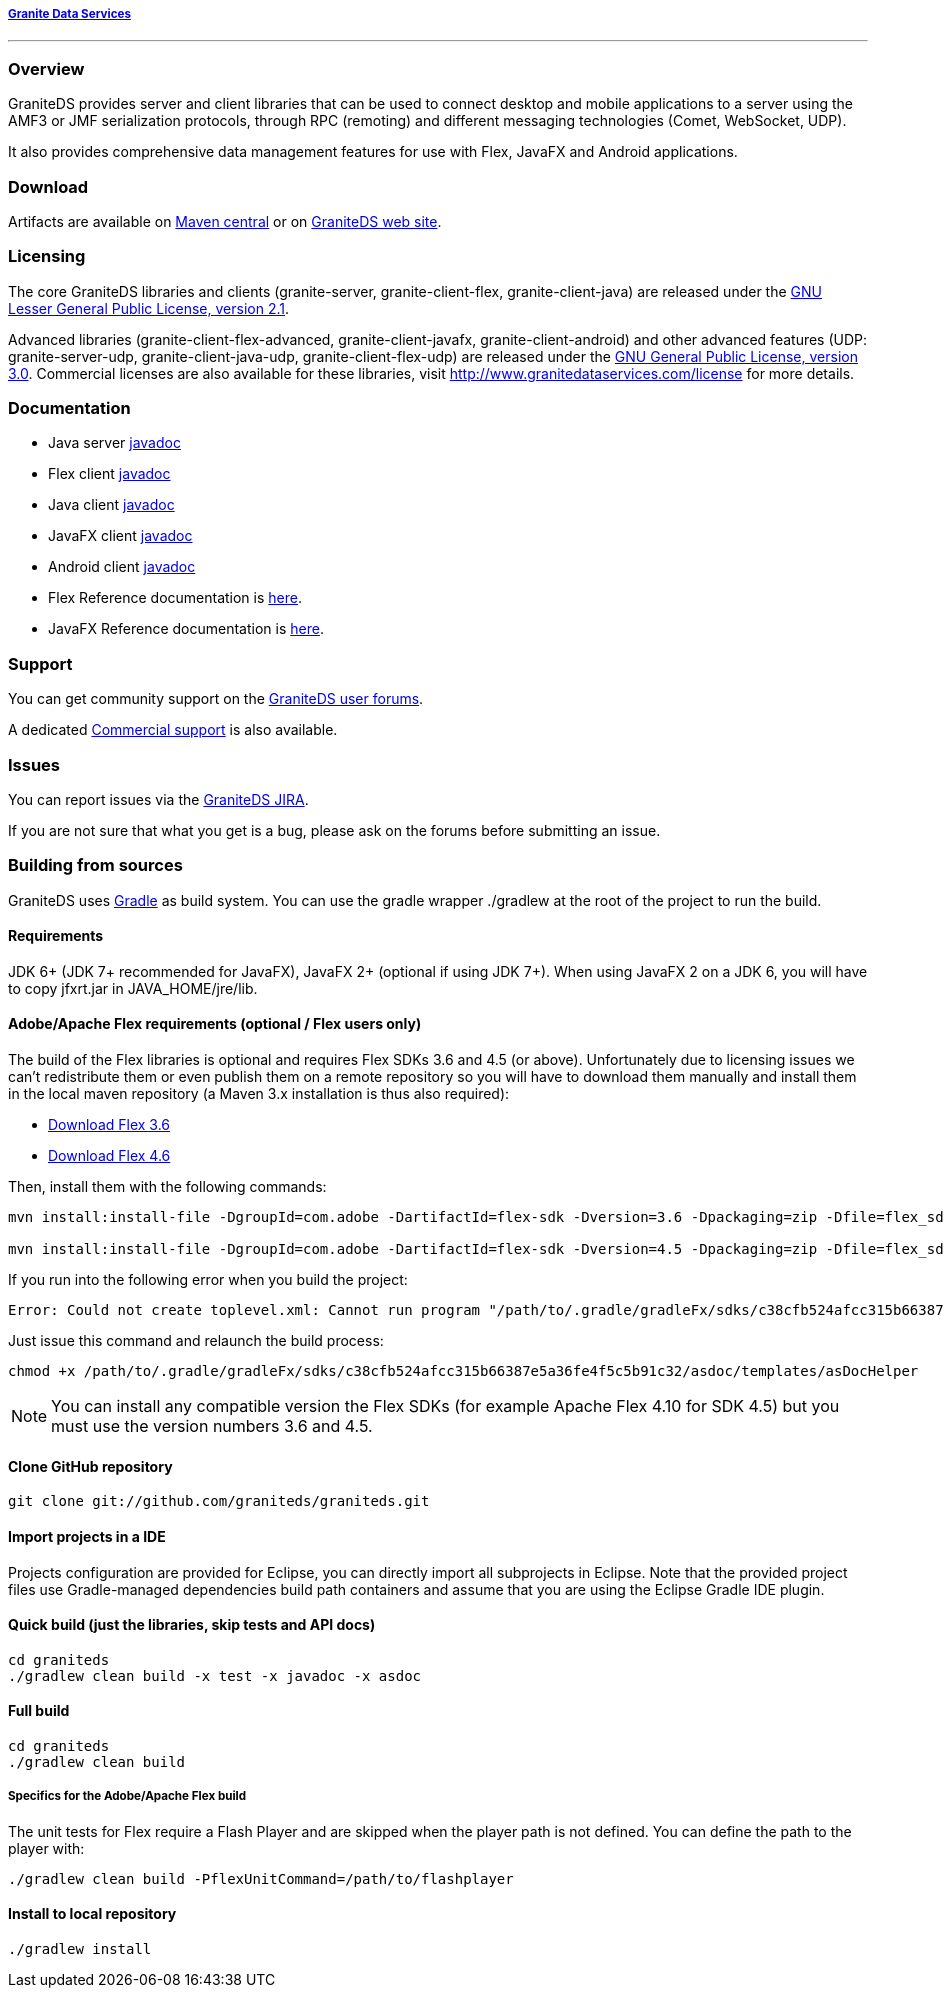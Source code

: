 ===== http://www.graniteds.org[Granite Data Services]
'''

=== Overview

GraniteDS provides server and client libraries that can be used to connect desktop and mobile applications
to a server using the AMF3 or JMF serialization protocols, through RPC (remoting) and different messaging
technologies (Comet, WebSocket, UDP).

It also provides comprehensive data management features for use with Flex, JavaFX and Android applications.

=== Download

Artifacts are available on http://search.maven.org/#search%7Cga%7C1%7Cg%3A%22org.graniteds%22[Maven central]
or on http://www.graniteds.org/confluence/display/DOWNLOAD[GraniteDS web site].

=== Licensing

The core GraniteDS libraries and clients (granite-server, granite-client-flex, granite-client-java) are released under the
http://www.gnu.org/licenses/lgpl-2.1-standalone.html[GNU Lesser General Public License, version 2.1].

Advanced libraries (granite-client-flex-advanced, granite-client-javafx, granite-client-android) and other advanced features
(UDP: granite-server-udp, granite-client-java-udp, granite-client-flex-udp) are released under the
http://www.gnu.org/licenses/gpl-3.0-standalone.html[GNU General Public License, version 3.0].
Commercial licenses are also available for these libraries, visit http://www.granitedataservices.com/license
for more details.

=== Documentation

* Java server http://www.graniteds.org/public/docs/3.0.0/docs/java/api/index.html[javadoc]
* Flex client http://www.graniteds.org/public/docs/3.0.0/docs/flex-client/api/index.html[javadoc]
* Java client http://www.graniteds.org/public/docs/3.0.0/docs/java-client/api/index.html[javadoc]
* JavaFX client http://www.graniteds.org/public/docs/3.0.0/docs/javafx-client/api/index.html[javadoc]
* Android client http://www.graniteds.org/public/docs/3.0.0/docs/android-client/api/index.html[javadoc]

* Flex Reference documentation is http://www.graniteds.org/public/docs/3.0.0/docs/reference/flex/graniteds-refguide-flex.html[here].
* JavaFX Reference documentation is http://www.graniteds.org/public/docs/3.0.0/docs/reference/java/graniteds-refguide-java.html[here].

=== Support

You can get community support on the https://groups.google.com/forum/#!forum/graniteds[GraniteDS user forums].

A dedicated http://granitedataservices.com/services/[Commercial support] is also available.

=== Issues

You can report issues via the http://www.graniteds.org/jira/[GraniteDS JIRA].

If you are not sure that what you get is a bug, please ask on the forums before submitting
an issue.

=== Building from sources

GraniteDS uses http://www.gradle.org[Gradle] as build system. You can use the gradle wrapper +./gradlew+ at the root
of the project to run the build.

==== Requirements

JDK 6+ (JDK 7+ recommended for JavaFX), JavaFX 2+ (optional if using JDK 7+).
When using JavaFX 2 on a JDK 6, you will have to copy +jfxrt.jar+ in +JAVA_HOME/jre/lib+.

==== Adobe/Apache Flex requirements (optional / Flex users only)

The build of the Flex libraries is optional and requires Flex SDKs 3.6 and 4.5 (or above).
Unfortunately due to licensing issues we can't redistribute them or even publish them on a remote repository so
you will have to download them manually and install them in the local maven repository (a Maven 3.x installation
is thus also required):

* http://www.adobe.com/cfusion/entitlement/index.cfm?e=flex3sdk[Download Flex 3.6]
* http://www.adobe.com/devnet/flex/flex-sdk-download.html[Download Flex 4.6]

Then, install them with the following commands:

----
mvn install:install-file -DgroupId=com.adobe -DartifactId=flex-sdk -Dversion=3.6 -Dpackaging=zip -Dfile=flex_sdk_3.6a.zip

mvn install:install-file -DgroupId=com.adobe -DartifactId=flex-sdk -Dversion=4.5 -Dpackaging=zip -Dfile=flex_sdk_4.6.zip
----

If you run into the following error when you build the project: 
----
Error: Could not create toplevel.xml: Cannot run program "/path/to/.gradle/gradleFx/sdks/c38cfb524afcc315b66387e5a36fe4f5c5b91c32/asdoc/templates/asDocHelper" (in directory "[...]"): error=13, Permission denied
----

Just issue this command and relaunch the build process:
----
chmod +x /path/to/.gradle/gradleFx/sdks/c38cfb524afcc315b66387e5a36fe4f5c5b91c32/asdoc/templates/asDocHelper
----

NOTE: You can install any compatible version the Flex SDKs (for example Apache Flex 4.10 for SDK 4.5) but you must use
the version numbers 3.6 and 4.5.

==== Clone GitHub repository

----
git clone git://github.com/graniteds/graniteds.git
----

==== Import projects in a IDE

Projects configuration are provided for Eclipse, you can directly import all subprojects in Eclipse.
Note that the provided project files use Gradle-managed dependencies build path containers and assume that you are
using the Eclipse Gradle IDE plugin.

==== Quick build (just the libraries, skip tests and API docs)

----
cd graniteds
./gradlew clean build -x test -x javadoc -x asdoc
----

==== Full build

----
cd graniteds
./gradlew clean build
----

===== Specifics for the Adobe/Apache Flex build

The unit tests for Flex require a Flash Player and are skipped when the player path is not defined.
You can define the path to the player with:

----
./gradlew clean build -PflexUnitCommand=/path/to/flashplayer
----

==== Install to local repository

----
./gradlew install
----
